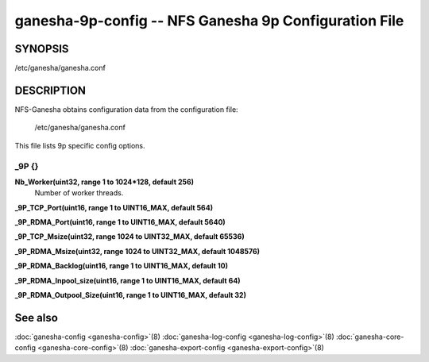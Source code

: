 ===================================================================
ganesha-9p-config -- NFS Ganesha 9p Configuration File
===================================================================

.. program:: ganesha-9p-config


SYNOPSIS
==========================================================

| /etc/ganesha/ganesha.conf

DESCRIPTION
==========================================================

NFS-Ganesha obtains configuration data from the configuration file:

	/etc/ganesha/ganesha.conf

This file lists 9p specific config options.

_9P {}
--------------------------------------------------------------------------------

**Nb_Worker(uint32, range 1 to 1024*128, default 256)**
    Number of worker threads.

**_9P_TCP_Port(uint16, range 1 to UINT16_MAX, default 564)**

**_9P_RDMA_Port(uint16, range 1 to UINT16_MAX, default 5640)**

**_9P_TCP_Msize(uint32, range 1024 to UINT32_MAX, default 65536)**

**_9P_RDMA_Msize(uint32, range 1024 to UINT32_MAX, default 1048576)**

**_9P_RDMA_Backlog(uint16, range 1 to UINT16_MAX, default 10)**

**_9P_RDMA_Inpool_size(uint16, range 1 to UINT16_MAX, default 64)**

**_9P_RDMA_Outpool_Size(uint16, range 1 to UINT16_MAX, default 32)**

See also
==============================
:doc:`ganesha-config <ganesha-config>`\(8)
:doc:`ganesha-log-config <ganesha-log-config>`\(8)
:doc:`ganesha-core-config <ganesha-core-config>`\(8)
:doc:`ganesha-export-config <ganesha-export-config>`\(8)
